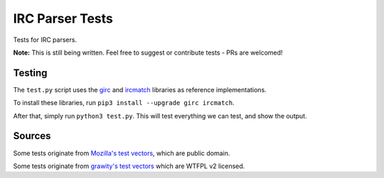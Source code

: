 IRC Parser Tests
================
Tests for IRC parsers.

**Note:** This is still being written. Feel free to suggest or contribute tests - PRs are welcomed!


Testing
-------
The ``test.py`` script uses the `girc <https://github.com/DanielOaks/girc>`_ and `ircmatch <https://github.com/mammon-ircd/ircmatch>`_ libraries as reference implementations.

To install these libraries, run ``pip3 install --upgrade girc ircmatch``.

After that, simply run ``python3 test.py``. This will test everything we can test, and show the output.


Sources
-------
Some tests originate from `Mozilla's test vectors <https://dxr.mozilla.org/comm-central/source/chat/protocols/irc/test/test_ircMessage.js>`_, which are public domain.

Some tests originate from `grawity's test vectors <https://github.com/grawity/code/tree/master/lib/tests>`_ which are WTFPL v2 licensed.
